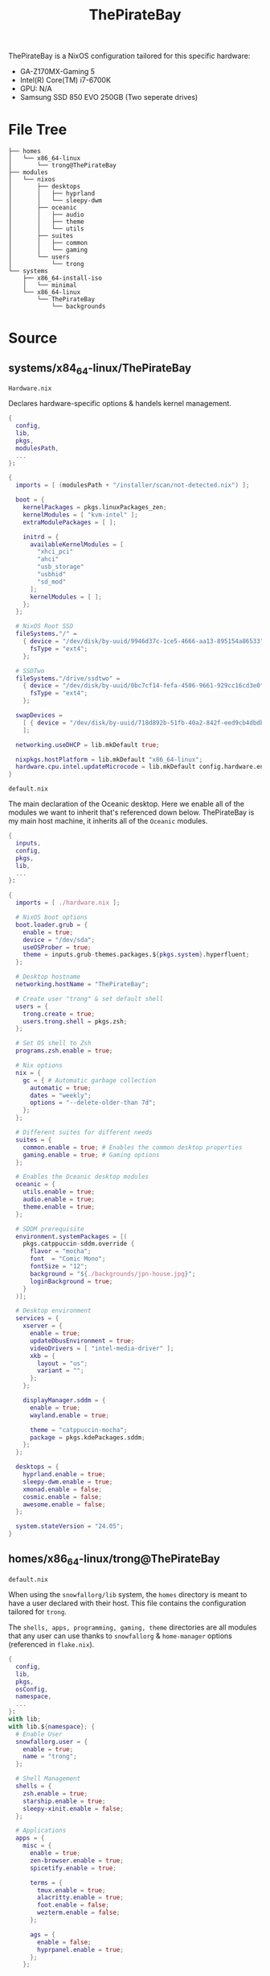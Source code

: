 #+title: ThePirateBay
ThePirateBay is a NixOS configuration tailored for this specific hardware:
- GA-Z170MX-Gaming 5
- Intel(R) Core(TM) i7-6700K
- GPU: N/A
- Samsung SSD 850 EVO 250GB (Two seperate drives)

* File Tree
#+begin_src
├── homes
│   └── x86_64-linux
│       └── trong@ThePirateBay
├── modules
│   └── nixos
│       ├── desktops
│       │   ├── hyprland
│       │   └── sleepy-dwm
│       ├── oceanic
│       │   ├── audio
│       │   ├── theme
│       │   └── utils
│       ├── suites
│       │   ├── common
│       │   └── gaming
│       └── users
│           └── trong
└── systems
    ├── x86_64-install-iso
    │   └── minimal
    └── x86_64-linux
        └── ThePirateBay
            └── backgrounds
#+end_src
* Source
** systems/x84_64-linux/ThePirateBay
=Hardware.nix=


Declares hardware-specific options & handels kernel management.
#+begin_src nix :tangle systems/x84_64-linux/ThePirateBay/hardware.nix
{
  config,
  lib,
  pkgs,
  modulesPath,
  ...
}:

{
  imports = [ (modulesPath + "/installer/scan/not-detected.nix") ];

  boot = {
    kernelPackages = pkgs.linuxPackages_zen;
    kernelModules = [ "kvm-intel" ];
    extraModulePackages = [ ];

    initrd = {
      availableKernelModules = [
        "xhci_pci"
        "ahci"
        "usb_storage"
        "usbhid"
        "sd_mod"
      ];
      kernelModules = [ ];
    };
  };

  # NixOS Root SSD
  fileSystems."/" =
    { device = "/dev/disk/by-uuid/9946d37c-1ce5-4666-aa13-895154a86533";
      fsType = "ext4";
    };

  # SSDTwo
  fileSystems."/drive/ssdtwo" =
    { device = "/dev/disk/by-uuid/0bc7cf14-fefa-4506-9661-929cc16cd3e0";
      fsType = "ext4";
    };

  swapDevices =
    [ { device = "/dev/disk/by-uuid/718d892b-51fb-40a2-842f-eed9cb4dbdb3"; }
    ];

  networking.useDHCP = lib.mkDefault true;

  nixpkgs.hostPlatform = lib.mkDefault "x86_64-linux";
  hardware.cpu.intel.updateMicrocode = lib.mkDefault config.hardware.enableRedistributableFirmware;
}
#+end_src

=default.nix=


The main declaration of the Oceanic desktop.
Here we enable all of the modules we want to inherit that's referenced down below.
ThePirateBay is my main host machine, it inherits all of the ~Oceanic~ modules.
#+begin_src nix :tangle systems/x84_64-linux/ThePirateBay/default.nix
{
  inputs,
  config,
  pkgs,
  lib,
  ...
}:

{
  imports = [ ./hardware.nix ];

  # NixOS boot options
  boot.loader.grub = {
    enable = true;
    device = "/dev/sda";
    useOSProber = true;
    theme = inputs.grub-themes.packages.${pkgs.system}.hyperfluent;
  };

  # Desktop hostname
  networking.hostName = "ThePirateBay";

  # Create user "trong" & set default shell
  users = {
    trong.create = true;
    users.trong.shell = pkgs.zsh;
  };

  # Set OS shell to Zsh
  programs.zsh.enable = true;

  # Nix options
  nix = {
    gc = { # Automatic garbage collection
      automatic = true;
      dates = "weekly";
      options = "--delete-older-than 7d";
    };
  };

  # Different suites for different needs
  suites = {
    common.enable = true; # Enables the common desktop properties
    gaming.enable = true; # Gaming options
  };

  # Enables the Oceanic desktop modules
  oceanic = {
    utils.enable = true;
    audio.enable = true;
    theme.enable = true;
  };

  # SDDM prerequisite
  environment.systemPackages = [(
    pkgs.catppuccin-sddm.override {
      flavor = "mocha";
      font  = "Comic Mono";
      fontSize = "12";
      background = "${./backgrounds/jpn-house.jpg}";
      loginBackground = true;
    }
  )];

  # Desktop environment
  services = {
    xserver = {
      enable = true;
      updateDbusEnvironment = true;
      videoDrivers = [ "intel-media-driver" ];
      xkb = {
        layout = "us";
        variant = "";
      };
    };

    displayManager.sddm = {
      enable = true;
      wayland.enable = true;

      theme = "catppuccin-mocha";
      package = pkgs.kdePackages.sddm;
    };
  };

  desktops = {
    hyprland.enable = true;
    sleepy-dwm.enable = true;
    xmonad.enable = false;
    cosmic.enable = false;
    awesome.enable = false;
  };

  system.stateVersion = "24.05";
}
#+end_src
** homes/x86_64-linux/trong@ThePirateBay
=default.nix=


When using the ~snowfallorg/lib~ system, the ~homes~ directory is meant to
have a user declared with their host.
This file contains the configuration tailored for ~trong~.


The ~shells, apps, programming, gaming, theme~ directories are all modules that any user
can use thanks to ~snowfallorg~ & ~home-manager~ options (referenced in ~flake.nix~).
#+begin_src nix :tangle homes/x86_64-linux/trong@ThePirateBay
{
  config,
  lib,
  pkgs,
  osConfig,
  namespace,
  ...
}:
with lib;
with lib.${namespace}; {
  # Enable User
  snowfallorg.user = {
    enable = true;
    name = "trong";
  };

  # Shell Management
  shells = {
    zsh.enable = true;
    starship.enable = true;
    sleepy-xinit.enable = false;
  };

  # Applications
  apps = {
    misc = {
      enable = true;
      zen-browser.enable = true;
      spicetify.enable = true;

      terms = {
        tmux.enable = true;
        alacritty.enable = true;
        foot.enable = false;
        wezterm.enable = false;
      };

      ags = {
        enable = false;
        hyprpanel.enable = true;
      };
    };

    # Programming Tools
    programming = {
      enable = false; # Use Nix flake templates instead
      emacs.enable = true;
      nvchad.enable = true;
      hielo.enable = false;
      gamedev.enable = true;
    };

    # Gaming Options
    gaming = {
      enable = true;

      extras = {
        enable = true;
        emulation.enable = true;
        minecraft.enable = true;
        proton.enable = false;
      };
    };
  };

  # Theming
  theme = {
    stylix.enable = true;
    icons.papirus.nord.enable = true;
  };

  home.stateVersion = lib.mkDefault (osConfig.system.stateVersion or "24.05");
}
#+end_src
